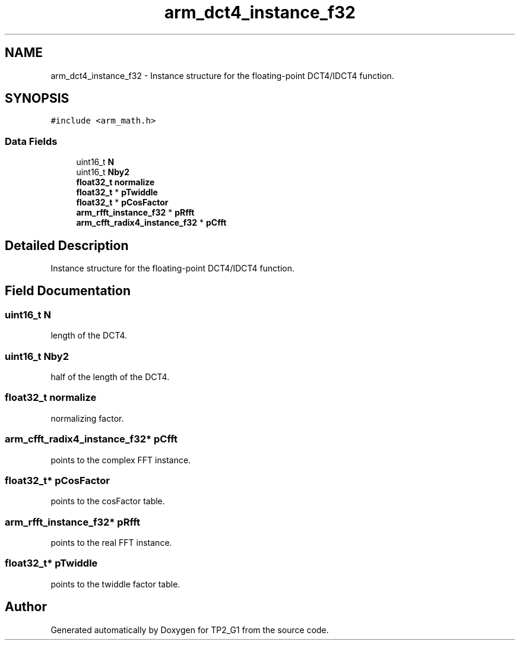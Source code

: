 .TH "arm_dct4_instance_f32" 3 "Mon Sep 13 2021" "TP2_G1" \" -*- nroff -*-
.ad l
.nh
.SH NAME
arm_dct4_instance_f32 \- Instance structure for the floating-point DCT4/IDCT4 function\&.  

.SH SYNOPSIS
.br
.PP
.PP
\fC#include <arm_math\&.h>\fP
.SS "Data Fields"

.in +1c
.ti -1c
.RI "uint16_t \fBN\fP"
.br
.ti -1c
.RI "uint16_t \fBNby2\fP"
.br
.ti -1c
.RI "\fBfloat32_t\fP \fBnormalize\fP"
.br
.ti -1c
.RI "\fBfloat32_t\fP * \fBpTwiddle\fP"
.br
.ti -1c
.RI "\fBfloat32_t\fP * \fBpCosFactor\fP"
.br
.ti -1c
.RI "\fBarm_rfft_instance_f32\fP * \fBpRfft\fP"
.br
.ti -1c
.RI "\fBarm_cfft_radix4_instance_f32\fP * \fBpCfft\fP"
.br
.in -1c
.SH "Detailed Description"
.PP 
Instance structure for the floating-point DCT4/IDCT4 function\&. 
.SH "Field Documentation"
.PP 
.SS "uint16_t N"
length of the DCT4\&. 
.SS "uint16_t Nby2"
half of the length of the DCT4\&. 
.SS "\fBfloat32_t\fP normalize"
normalizing factor\&. 
.SS "\fBarm_cfft_radix4_instance_f32\fP* pCfft"
points to the complex FFT instance\&. 
.SS "\fBfloat32_t\fP* pCosFactor"
points to the cosFactor table\&. 
.SS "\fBarm_rfft_instance_f32\fP* pRfft"
points to the real FFT instance\&. 
.SS "\fBfloat32_t\fP* pTwiddle"
points to the twiddle factor table\&. 

.SH "Author"
.PP 
Generated automatically by Doxygen for TP2_G1 from the source code\&.

